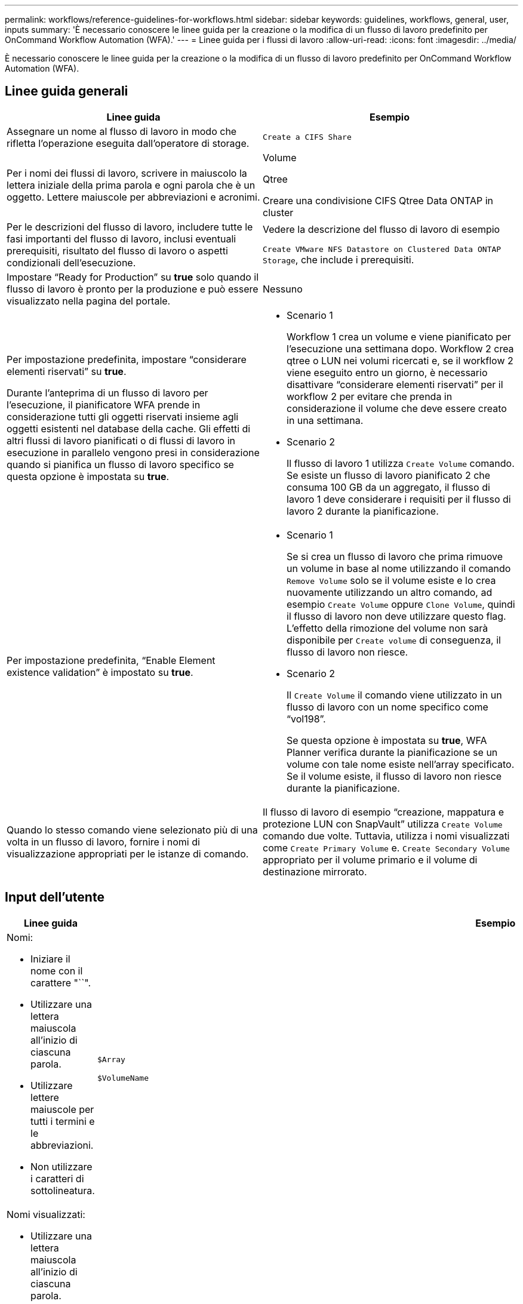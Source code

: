 ---
permalink: workflows/reference-guidelines-for-workflows.html 
sidebar: sidebar 
keywords: guidelines, workflows, general, user, inputs 
summary: 'È necessario conoscere le linee guida per la creazione o la modifica di un flusso di lavoro predefinito per OnCommand Workflow Automation (WFA).' 
---
= Linee guida per i flussi di lavoro
:allow-uri-read: 
:icons: font
:imagesdir: ../media/


[role="lead"]
È necessario conoscere le linee guida per la creazione o la modifica di un flusso di lavoro predefinito per OnCommand Workflow Automation (WFA).



== Linee guida generali

[cols="2*"]
|===
| Linee guida | Esempio 


 a| 
Assegnare un nome al flusso di lavoro in modo che rifletta l'operazione eseguita dall'operatore di storage.
 a| 
`Create a CIFS Share`



 a| 
Per i nomi dei flussi di lavoro, scrivere in maiuscolo la lettera iniziale della prima parola e ogni parola che è un oggetto. Lettere maiuscole per abbreviazioni e acronimi.
 a| 
Volume

Qtree

Creare una condivisione CIFS Qtree Data ONTAP in cluster



 a| 
Per le descrizioni del flusso di lavoro, includere tutte le fasi importanti del flusso di lavoro, inclusi eventuali prerequisiti, risultato del flusso di lavoro o aspetti condizionali dell'esecuzione.
 a| 
Vedere la descrizione del flusso di lavoro di esempio

`Create VMware NFS Datastore on Clustered Data ONTAP Storage`, che include i prerequisiti.



 a| 
Impostare "`Ready for Production`" su *true* solo quando il flusso di lavoro è pronto per la produzione e può essere visualizzato nella pagina del portale.
 a| 
Nessuno



 a| 
Per impostazione predefinita, impostare "`considerare elementi riservati`" su *true*.

Durante l'anteprima di un flusso di lavoro per l'esecuzione, il pianificatore WFA prende in considerazione tutti gli oggetti riservati insieme agli oggetti esistenti nel database della cache. Gli effetti di altri flussi di lavoro pianificati o di flussi di lavoro in esecuzione in parallelo vengono presi in considerazione quando si pianifica un flusso di lavoro specifico se questa opzione è impostata su *true*.
 a| 
* Scenario 1
+
Workflow 1 crea un volume e viene pianificato per l'esecuzione una settimana dopo. Workflow 2 crea qtree o LUN nei volumi ricercati e, se il workflow 2 viene eseguito entro un giorno, è necessario disattivare "`considerare elementi riservati`" per il workflow 2 per evitare che prenda in considerazione il volume che deve essere creato in una settimana.

* Scenario 2
+
Il flusso di lavoro 1 utilizza `Create Volume` comando. Se esiste un flusso di lavoro pianificato 2 che consuma 100 GB da un aggregato, il flusso di lavoro 1 deve considerare i requisiti per il flusso di lavoro 2 durante la pianificazione.





 a| 
Per impostazione predefinita, "`Enable Element existence validation`" è impostato su *true*.
 a| 
* Scenario 1
+
Se si crea un flusso di lavoro che prima rimuove un volume in base al nome utilizzando il comando `Remove Volume` solo se il volume esiste e lo crea nuovamente utilizzando un altro comando, ad esempio `Create Volume` oppure `Clone Volume`, quindi il flusso di lavoro non deve utilizzare questo flag. L'effetto della rimozione del volume non sarà disponibile per `Create volume` di conseguenza, il flusso di lavoro non riesce.

* Scenario 2
+
Il `Create Volume` il comando viene utilizzato in un flusso di lavoro con un nome specifico come "`vol198`".

+
Se questa opzione è impostata su *true*, WFA Planner verifica durante la pianificazione se un volume con tale nome esiste nell'array specificato. Se il volume esiste, il flusso di lavoro non riesce durante la pianificazione.





 a| 
Quando lo stesso comando viene selezionato più di una volta in un flusso di lavoro, fornire i nomi di visualizzazione appropriati per le istanze di comando.
 a| 
Il flusso di lavoro di esempio "`creazione, mappatura e protezione LUN con SnapVault`" utilizza `Create Volume` comando due volte. Tuttavia, utilizza i nomi visualizzati come `Create Primary Volume` e. `Create Secondary Volume` appropriato per il volume primario e il volume di destinazione mirrorato.

|===


== Input dell'utente

[cols="2*"]
|===
| Linee guida | Esempio 


 a| 
Nomi:

* Iniziare il nome con il carattere "``".
* Utilizzare una lettera maiuscola all'inizio di ciascuna parola.
* Utilizzare lettere maiuscole per tutti i termini e le abbreviazioni.
* Non utilizzare i caratteri di sottolineatura.

 a| 
`$Array`

`$VolumeName`



 a| 
Nomi visualizzati:

* Utilizzare una lettera maiuscola all'inizio di ciascuna parola.
* Separare le parole con spazi.
* Se gli input hanno unità specifiche, specificare direttamente l'unità tra parentesi nel nome visualizzato.

 a| 
`Volume Name`

`Volume Size (MB)`



 a| 
Descrizioni:

* Fornire una descrizione significativa per ogni input dell'utente.
* Fornire esempi quando necessario.
+
Questa operazione deve essere eseguita in particolare quando si prevede che l'input dell'utente sia in un formato specifico.



Le descrizioni degli input dell'utente vengono visualizzate come descrizioni dei comandi per gli input dell'utente durante l'esecuzione del flusso di lavoro.
 a| 
Iniziatori da aggiungere a un "`iGroup`". Ad esempio, IQN o WWPN dell'iniziatore.



 a| 
Type (tipo): Selezionare Enum (tipo) se si desidera limitare l'input a un set di valori specifico.
 a| 
Protocollo: "` iscsi`", "`fcp`", "`mixed`"



 a| 
Type (tipo): Selezionare Query come tipo quando l'utente può selezionare i valori disponibili nella cache WFA.
 a| 
Array: Tipo DI QUERY con query come segue:

[listing]
----
SELECT
	ip, name
FROM
	storage.array
----


 a| 
Type (tipo): Contrassegna l'input dell'utente come bloccato quando l'input dell'utente deve essere limitato ai valori ottenuti da una query o deve essere limitato solo ai tipi di enum supportati.
 a| 
Array: Tipo di query bloccata: È possibile selezionare solo gli array nella cache. Protocollo: Tipo di enum bloccato con valori validi come iscsi, fcp, misto. Non sono supportati valori diversi da quelli validi.



 a| 
Type: Query TypeAggiungi colonne aggiuntive come valori di ritorno nella query quando aiuta l'operatore di storage a scegliere l'input dell'utente corretto.
 a| 
Aggregato di dollari: Fornire nome, dimensione totale e dimensione disponibile in modo che l'operatore conosca gli attributi prima di selezionare l'aggregato.



 a| 
Type: Query TypeQuery SQL per gli input dell'utente può fare riferimento a qualsiasi altro input dell'utente che lo precede. Questo può essere utilizzato per limitare i risultati di una query basata su altri input dell'utente, come unità vFiler di un array, volumi di un aggregato, LUN in una macchina virtuale di storage (SVM).
 a| 
Nel flusso di lavoro di esempio `Create a Clustered Data ONTAP Volume`, La query per VserverName è la seguente:

[listing]
----
SELECT
    vserver.name
FROM
    cm_storage.cluster cluster,
    cm_storage.vserver vserver
WHERE
    vserver.cluster_id = cluster.id
    AND cluster.name = '${ClusterName}'
    AND vserver.type = 'cluster'
ORDER BY
    vserver.name ASC
----
La query si riferisce a{ClusterName}, dove NomeClusterNomeClusterNomeClusterNomeClusterNomeClusterNomeClusterNomeClusterNomeClusterNomeClusterNomeClusterNomeClusterNomeClusterNomeClusterNome



 a| 
Tipo:

Utilizzare il tipo booleano con valori come "`true, false`" per gli input utente di natura booleano. Ciò consente di scrivere espressioni interne nella progettazione del flusso di lavoro utilizzando direttamente l'input dell'utente. Ad esempio, NomeUtente anziché NomeUtente == '`Sì'.
 a| 
`$CreateCIFSShare:` Tipo booleano con valori validi come "`true`" o "`false`"



 a| 
Tipo:

Per il tipo di stringa e numero, utilizzare espressioni regolari nella colonna valori quando si desidera validare il valore con formati specifici.

Utilizzare espressioni regolari per gli input di indirizzo IP e maschera di rete.
 a| 
L'input utente specifico della posizione può essere espresso come "`[A-Z][A-Z]`-0[1-9]". Questo input utente accetta valori come "`US-01`", "`NB-02`", ma non "`nb-00`".



 a| 
Tipo:

Per il tipo di numero, è possibile specificare una convalida basata sull'intervallo nella colonna valori.
 a| 
Per il numero di LUN da creare, la voce nella colonna valori è 1-20.



 a| 
Gruppo:

Raggruppare gli input utente correlati nei bucket appropriati e assegnare un nome al gruppo.
 a| 
"`storage Details`" per tutti gli input utente relativi allo storage."`Datastore Details`" per tutti gli input utente correlati a VMware.



 a| 
Obbligatorio:

Se il valore di qualsiasi input dell'utente è necessario per l'esecuzione del flusso di lavoro, contrassegnare l'input dell'utente come obbligatorio. In questo modo, la schermata di input dell'utente accetta in modo manuale l'input dell'utente.
 a| 
"` VolumeName`" nel flusso di lavoro "`Create NFS Volume`".



 a| 
Valore predefinito:

Se un input utente ha un valore predefinito che può funzionare per la maggior parte delle esecuzioni del flusso di lavoro, fornire i valori. Ciò consente all'utente di fornire un minor numero di input durante l'esecuzione, se l'impostazione predefinita serve a tale scopo.
 a| 
Nessuno

|===


== Costanti, variabili e parametri di ritorno

[cols="2*"]
|===
| Linee guida | Esempio 


 a| 
Costanti: Consente di definire le costanti quando si utilizza un valore comune per la definizione dei parametri a più comandi.
 a| 
_AGGREGATE_OVERCOMMITMENT_THRESHOLD_ in `Create, map, and protect LUNs with SnapVault` workflow di esempio.



 a| 
Costanti: Nomi

* Utilizzare una lettera maiuscola all'inizio di ciascuna parola.
* Utilizzare lettere maiuscole per tutti i termini e le abbreviazioni.
* Non utilizzare i caratteri di sottolineatura.
* Utilizzare lettere maiuscole per tutte le lettere di nomi costanti.

 a| 
_AGGREGATE_USED_SPACE_THRESHOLD_

_ActualVolumeSizeInMB_



 a| 
Variables (variabili): Fornire un nome a un oggetto definito in una delle caselle dei parametri di comando. Le variabili sono nomi generati automaticamente e possono essere modificate.
 a| 
Nessuno



 a| 
Variabili: I nomi utilizzano caratteri minuscoli per i nomi delle variabili.
 a| 
volume1

cifs_share



 a| 
Parametri di ritorno: Utilizzare i parametri di ritorno quando la pianificazione e l'esecuzione del workflow devono restituire alcuni valori calcolati o selezionati durante la pianificazione. I valori vengono resi disponibili nella modalità di anteprima quando il flusso di lavoro viene eseguito anche da un servizio Web.
 a| 
Aggregato: Se l'aggregato viene selezionato utilizzando la logica di selezione delle risorse, l'aggregato effettivo selezionato può essere definito come parametro di ritorno.

|===